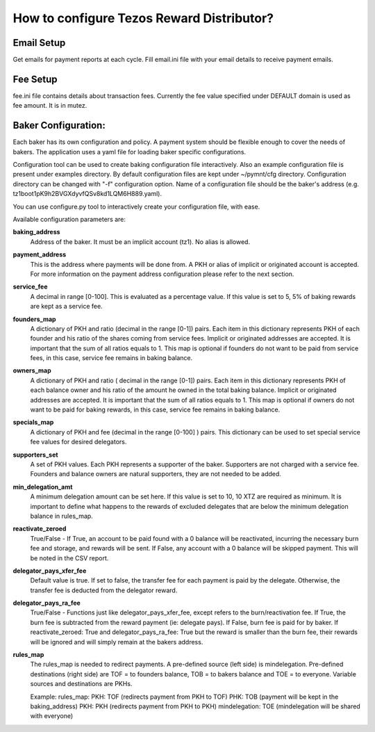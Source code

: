 How to configure Tezos Reward Distributor?
==========================================

Email Setup
------------------------

Get emails for payment reports at each cycle. Fill email.ini file with
your email details to receive payment emails.

Fee Setup
------------------------

fee.ini file contains details about transaction fees. Currently the fee
value specified under DEFAULT domain is used as fee amount. It is in
mutez.

Baker Configuration:
--------------------

Each baker has its own configuration and policy. A payment system should
be flexible enough to cover the needs of bakers. The application uses a yaml
file for loading baker specific configurations.

Configuration tool can be used to create baking configuration file
interactively. Also an example configuration file is present under
examples directory.
By default configuration files are kept under ~/pymnt/cfg directory.
Configuration directory can be changed with "-f" configuration option.
Name of a configuration file should be the baker's address
(e.g. tz1boot1pK9h2BVGXdyvfQSv8kd1LQM6H889.yaml).

You can use configure.py tool to interactively create your configuration
file, with ease.

Available configuration parameters are:

**baking_address**
  Address of the baker. It must be an implicit account (tz1).
  No alias is allowed.
  
**payment_address**
  This is the address where payments will be done from. A PKH
  or alias of implicit or originated account is accepted. For
  more information on the payment address configuration please
  refer to the next section.
  
**service_fee**
  A decimal in range [0-100]. This is evaluated as a percentage
  value. If this value is set to 5, 5% of baking rewards are
  kept as a service fee.

**founders_map**
  A dictionary of PKH and ratio (decimal in the range [0-1])
  pairs. Each item in this dictionary represents PKH of each
  founder and his ratio of the shares coming from service fees.
  Implicit or originated addresses are accepted. It is important
  that the sum of all ratios equals to 1. This map is optional
  if founders do not want to be paid from service fees, in
  this case, service fee remains in baking balance.
  
**owners_map**
  A dictionary of PKH and ratio ( decimal in the range [0-1])
  pairs. Each item in this dictionary represents PKH of each
  balance owner and his ratio of the amount he owned in the
  total baking balance. Implicit or originated addresses are
  accepted. It is important that the sum of all ratios equals
  to 1. This map is optional if owners do not want to be paid
  for baking rewards, in this case, service fee remains in
  baking balance.

**specials_map**
  A dictionary of PKH and fee (decimal in the range [0-100] )
  pairs. This dictionary can be used to set special service
  fee values for desired delegators.
  
**supporters_set**
  A set of PKH values. Each PKH represents a supporter of the
  baker. Supporters are not charged with a service fee. Founders
  and balance owners are natural supporters, they are not
  needed to be added.

**min_delegation_amt**
  A minimum delegation amount can be set here. If this value is set 
  to 10, 10 XTZ are required as minimum. It is important to define 
  what happens to the rewards of excluded delegates that are below 
  the minimum delegation balance in rules_map.
  
**reactivate_zeroed**
  True/False - If True, an account to be paid found with a 0 
  balance will be reactivated, incurring the necessary burn fee 
  and storage, and rewards will be sent. If False, any account 
  with a 0 balance will be skipped payment. This will be noted in 
  the CSV report.
  
**delegator_pays_xfer_fee**
  Default value is true. If set to false, the transfer fee for
  each payment is paid by the delegate. Otherwise, the transfer
  fee is deducted from the delegator reward.

**delegator_pays_ra_fee**
  True/False - Functions just like delegator_pays_xfer_fee, except refers 
  to the burn/reactivation fee. If True, the burn fee 
  is subtracted from the reward payment (ie: delegate pays). 
  If False, burn fee is paid for by baker. If reactivate_zeroed: True 
  and delegator_pays_ra_fee: True but the reward is smaller than the burn fee,
  their rewards will be ignored and will simply remain at the bakers address.

**rules_map**
  The rules_map is needed to redirect payments. A pre-defined source (left side) is 
  mindelegation. Pre-defined destinations (right side) are TOF = to founders balance, 
  TOB = to bakers balance and TOE = to everyone. Variable sources and destinations are 
  PKHs.
  
  Example:  
  rules_map:  
  PKH: TOF (redirects payment from PKH to TOF)  
  PHK: TOB (payment will be kept in the baking_address)  
  PKH: PKH (redirects payment from PKH to PKH)  
  mindelegation: TOE (mindelegation will be shared with everyone)  
  
